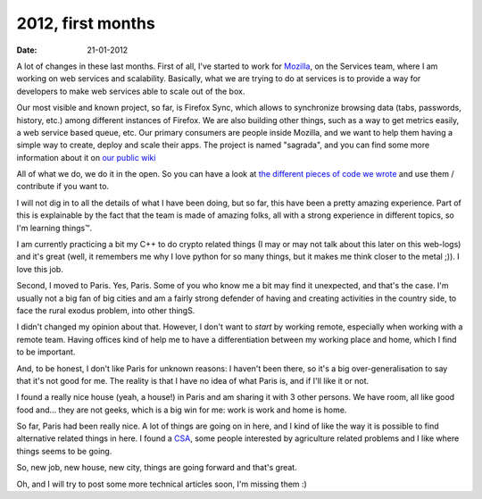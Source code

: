 2012, first months
##################

:date: 21-01-2012

A lot of changes in these last months. First of all, I've started to
work for `Mozilla <http://mozilla.org>`_, on the Services team, where I am working on 
web services and scalability. Basically, what we are trying to do at services
is to provide a way for developers to make web services able to scale out of 
the box.

Our most visible and known project, so far, is Firefox Sync, which allows to synchronize
browsing data (tabs, passwords, history, etc.) among different instances of
Firefox. We are also building other things, such as a way to get metrics
easily, a web service based queue, etc. Our primary consumers are
people inside Mozilla, and we want to help them having a simple way to create,
deploy and scale their apps. The project is named "sagrada", and you
can find some more information about it on `our public wiki <https://wiki.mozilla.org/Services/Sagrada>`_

All of what we do, we do it in the open. So you can have a look at `the
different pieces of code we wrote <http://github.com/mozilla-services>`_
and use them / contribute if you want to.

I will not dig in to all the details of what I have been doing, but so far, this have been
a pretty amazing experience. Part of this is explainable by the fact that the
team is made of amazing folks, all with a strong experience in different
topics, so I'm learning things™.

I am currently practicing a bit my C++ to do crypto related things (I may or
may not talk about this later on this web-logs) and it's great (well, it
remembers me why I love python for so many things, but it makes me think closer
to the metal ;)). I love this job.

Second, I moved to Paris. Yes, Paris. Some of you who know me a bit may find
it unexpected, and that's the case. I'm usually not a big fan of big cities and
am a fairly strong defender of having and creating activities in the country side,
to face the rural exodus problem, into other thingS.

I didn't changed my opinion about that. However, I don't want to *start* by 
working remote, especially when working with a remote team. Having offices kind
of help me to have a differentiation between my working place and home, which I
find to be important.

And, to be honest, I don't like Paris for unknown reasons: I
haven't been there, so it's a big over-generalisation to say that it's not
good for me. The reality is that I have no idea of what Paris is, and if I'll
like it or not.

I found a really nice house (yeah, a house!) in Paris and am sharing it with 3
other persons. We have room, all like good food and…
they are not geeks, which is a big win for me: work is work and home is home.

So far, Paris had been really nice. A lot of things are going on in here, and I
kind of like the way it is possible to find alternative related things in here.
I found a `CSA <http://en.wikipedia.org/wiki/Community-supported_agriculture>`_,
some people interested by agriculture related problems and I like where things
seems to be going.

So, new job, new house, new city, things are going forward and that's great.

Oh, and I will try to post some more technical articles soon,
I'm missing them :)
